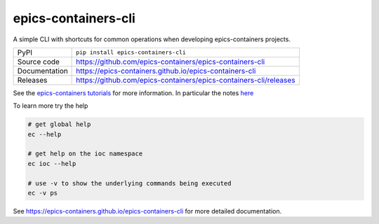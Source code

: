 epics-containers-cli
===========================

|code_ci| |docs_ci| |coverage| |pypi_version| |license|

A simple CLI with shortcuts for common operations when developing epics-containers
projects.

============== ==============================================================
PyPI           ``pip install epics-containers-cli``
Source code    https://github.com/epics-containers/epics-containers-cli
Documentation  https://epics-containers.github.io/epics-containers-cli
Releases       https://github.com/epics-containers/epics-containers-cli/releases
============== ==============================================================

See the
`epics-containers tutorials <https://epics-containers.github.io/main/user/tutorials/intro.html>`_
for more information. In particular the notes
`here <https://epics-containers.github.io/main/user/reference/cli.html>`_

To learn more try the help

.. code-block:: bash

    # get global help
    ec --help

    # get help on the ioc namespace
    ec ioc --help

    # use -v to show the underlying commands being executed
    ec -v ps

.. |code_ci| image:: https://github.com/epics-containers/epics-containers-cli/actions/workflows/code.yml/badge.svg?branch=main
    :target: https://github.com/epics-containers/epics-containers-cli/actions/workflows/code.yml
    :alt: Code CI

.. |docs_ci| image:: https://github.com/epics-containers/epics-containers-cli/actions/workflows/docs.yml/badge.svg?branch=main
    :target: https://github.com/epics-containers/epics-containers-cli/actions/workflows/docs.yml
    :alt: Docs CI

.. |coverage| image:: https://codecov.io/gh/epics-containers/epics-containers-cli/branch/main/graph/badge.svg
    :target: https://codecov.io/gh/epics-containers/epics-containers-cli
    :alt: Test Coverage

.. |pypi_version| image:: https://img.shields.io/pypi/v/epics-containers-cli.svg
    :target: https://pypi.org/project/epics-containers-cli
    :alt: Latest PyPI version

.. |license| image:: https://img.shields.io/badge/License-Apache%202.0-blue.svg
    :target: https://opensource.org/licenses/Apache-2.0
    :alt: Apache License

..
    Anything below this line is used when viewing README.rst and will be replaced
    when included in index.rst

See https://epics-containers.github.io/epics-containers-cli for more detailed documentation.
